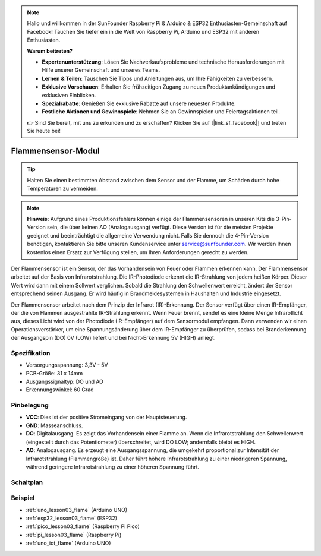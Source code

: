.. note::

   Hallo und willkommen in der SunFounder Raspberry Pi & Arduino & ESP32 Enthusiasten-Gemeinschaft auf Facebook! Tauchen Sie tiefer ein in die Welt von Raspberry Pi, Arduino und ESP32 mit anderen Enthusiasten.

   **Warum beitreten?**

   - **Expertenunterstützung**: Lösen Sie Nachverkaufsprobleme und technische Herausforderungen mit Hilfe unserer Gemeinschaft und unseres Teams.
   - **Lernen & Teilen**: Tauschen Sie Tipps und Anleitungen aus, um Ihre Fähigkeiten zu verbessern.
   - **Exklusive Vorschauen**: Erhalten Sie frühzeitigen Zugang zu neuen Produktankündigungen und exklusiven Einblicken.
   - **Spezialrabatte**: Genießen Sie exklusive Rabatte auf unsere neuesten Produkte.
   - **Festliche Aktionen und Gewinnspiele**: Nehmen Sie an Gewinnspielen und Feiertagsaktionen teil.

   👉 Sind Sie bereit, mit uns zu erkunden und zu erschaffen? Klicken Sie auf [|link_sf_facebook|] und treten Sie heute bei!

.. _cpn_flame:

Flammensensor-Modul
==========================

.. image:: img/03_flame_module.png
    :width: 400
    :align: center

.. raw:: html

   <br/>

.. tip::
   Halten Sie einen bestimmten Abstand zwischen dem Sensor und der Flamme, um Schäden durch hohe Temperaturen zu vermeiden.

.. note::
   **Hinweis**: Aufgrund eines Produktionsfehlers können einige der Flammensensoren in unseren Kits die 3-Pin-Version sein, die über keinen AO (Analogausgang) verfügt. Diese Version ist für die meisten Projekte geeignet und beeinträchtigt die allgemeine Verwendung nicht. Falls Sie dennoch die 4-Pin-Version benötigen, kontaktieren Sie bitte unseren Kundenservice unter service@sunfounder.com. Wir werden Ihnen kostenlos einen Ersatz zur Verfügung stellen, um Ihren Anforderungen gerecht zu werden.

Der Flammensensor ist ein Sensor, der das Vorhandensein von Feuer oder Flammen erkennen kann. Der Flammensensor arbeitet auf der Basis von Infrarotstrahlung. Die IR-Photodiode erkennt die IR-Strahlung von jedem heißen Körper. Dieser Wert wird dann mit einem Sollwert verglichen. Sobald die Strahlung den Schwellenwert erreicht, ändert der Sensor entsprechend seinen Ausgang. Er wird häufig in Brandmeldesystemen in Haushalten und Industrie eingesetzt.

Der Flammensensor arbeitet nach dem Prinzip der Infrarot (IR)-Erkennung. Der Sensor verfügt über einen IR-Empfänger, der die von Flammen ausgestrahlte IR-Strahlung erkennt. Wenn Feuer brennt, sendet es eine kleine Menge Infrarotlicht aus, dieses Licht wird von der Photodiode (IR-Empfänger) auf dem Sensormodul empfangen. Dann verwenden wir einen Operationsverstärker, um eine Spannungsänderung über dem IR-Empfänger zu überprüfen, sodass bei Branderkennung der Ausgangspin (DO) 0V (LOW) liefert und bei Nicht-Erkennung 5V (HIGH) anliegt.

Spezifikation
---------------------------
* Versorgungsspannung: 3,3V - 5V
* PCB-Größe: 31 x 14mm
* Ausgangssignaltyp: DO und AO
* Erkennungswinkel: 60 Grad

Pinbelegung
---------------------------
* **VCC**: Dies ist der positive Stromeingang von der Hauptsteuerung.
* **GND**: Masseanschluss.
* **DO**: Digitalausgang. Es zeigt das Vorhandensein einer Flamme an. Wenn die Infrarotstrahlung den Schwellenwert (eingestellt durch das Potentiometer) überschreitet, wird DO LOW; andernfalls bleibt es HIGH.
* **AO**: Analogausgang. Es erzeugt eine Ausgangsspannung, die umgekehrt proportional zur Intensität der Infrarotstrahlung (Flammengröße) ist. Daher führt höhere Infrarotstrahlung zu einer niedrigeren Spannung, während geringere Infrarotstrahlung zu einer höheren Spannung führt.

Schaltplan
---------------------------

.. image:: img/03_flame_module_schematic.png
    :width: 100%
    :align: center

.. raw:: html

   <br/>

Beispiel
---------------------------
* :ref:`uno_lesson03_flame` (Arduino UNO)
* :ref:`esp32_lesson03_flame` (ESP32)
* :ref:`pico_lesson03_flame` (Raspberry Pi Pico)
* :ref:`pi_lesson03_flame` (Raspberry Pi)
* :ref:`uno_iot_flame` (Arduino UNO)

